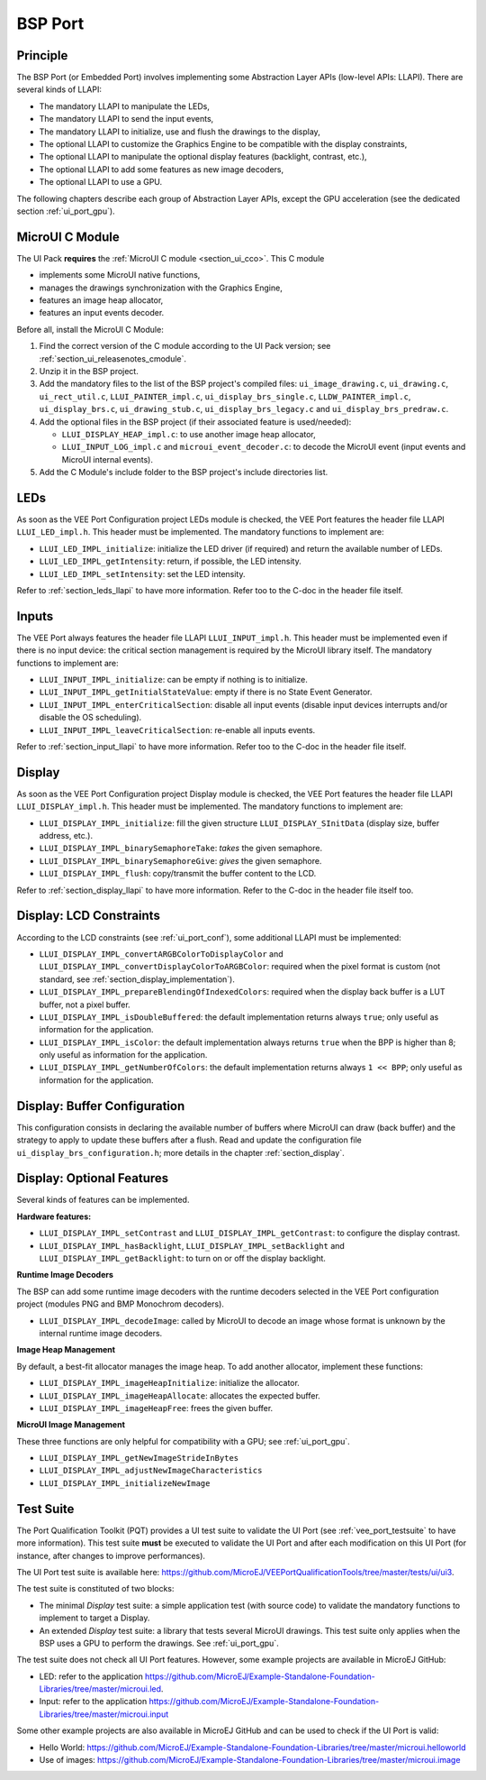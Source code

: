 .. _ui_port_bsp:

========
BSP Port
========

Principle
=========

The BSP Port (or Embedded Port) involves implementing some Abstraction Layer APIs (low-level APIs: LLAPI).
There are several kinds of LLAPI:

- The mandatory LLAPI to manipulate the LEDs,
- The mandatory LLAPI to send the input events,
- The mandatory LLAPI to initialize, use and flush the drawings to the display,
- The optional LLAPI to customize the Graphics Engine to be compatible with the display constraints,
- The optional LLAPI to manipulate the optional display features (backlight, contrast, etc.),
- The optional LLAPI to add some features as new image decoders,
- The optional LLAPI to use a GPU.

The following chapters describe each group of Abstraction Layer APIs, except the GPU acceleration (see the dedicated section :ref:`ui_port_gpu`).

MicroUI C Module
================

The UI Pack **requires** the :ref:`MicroUI C module <section_ui_cco>`.
This C module 

- implements some MicroUI native functions,
- manages the drawings synchronization with the Graphics Engine,
- features an image heap allocator,
- features an input events decoder.

Before all, install the MicroUI C Module:

1. Find the correct version of the C module according to the UI Pack version; see :ref:`section_ui_releasenotes_cmodule`.
2. Unzip it in the BSP project.
3. Add the mandatory files to the list of the BSP project's compiled files: ``ui_image_drawing.c``, ``ui_drawing.c``, ``ui_rect_util.c``, ``LLUI_PAINTER_impl.c``, ``ui_display_brs_single.c``, ``LLDW_PAINTER_impl.c``, ``ui_display_brs.c``, ``ui_drawing_stub.c``, ``ui_display_brs_legacy.c`` and ``ui_display_brs_predraw.c``.
4. Add the optional files in the BSP project (if their associated feature is used/needed): 
 
   - ``LLUI_DISPLAY_HEAP_impl.c``: to use another image heap allocator,
   - ``LLUI_INPUT_LOG_impl.c`` and ``microui_event_decoder.c``: to decode the MicroUI event (input events and MicroUI internal events).

5. Add the C Module's include folder to the BSP project's include directories list.

LEDs
====

As soon as the VEE Port Configuration project LEDs module is checked, the VEE Port features the header file LLAPI ``LLUI_LED_impl.h``.
This header must be implemented.
The mandatory functions to implement are:

- ``LLUI_LED_IMPL_initialize``: initialize the LED driver (if required) and return the available number of LEDs.
- ``LLUI_LED_IMPL_getIntensity``: return, if possible, the LED intensity.
- ``LLUI_LED_IMPL_setIntensity``: set the LED intensity.

Refer to :ref:`section_leds_llapi` to have more information.
Refer too to the C-doc in the header file itself.

Inputs
======

The VEE Port always features the header file LLAPI  ``LLUI_INPUT_impl.h``.
This header must be implemented even if there is no input device: the critical section management is required by the MicroUI library itself.
The mandatory functions to implement are:

- ``LLUI_INPUT_IMPL_initialize``: can be empty if nothing is to initialize.
- ``LLUI_INPUT_IMPL_getInitialStateValue``: empty if there is no State Event Generator.
- ``LLUI_INPUT_IMPL_enterCriticalSection``: disable all input events (disable input devices interrupts and/or disable the OS scheduling).
- ``LLUI_INPUT_IMPL_leaveCriticalSection``: re-enable all inputs events.

Refer to :ref:`section_input_llapi` to have more information.
Refer too to the C-doc in the header file itself.

Display
=======

As soon as the VEE Port Configuration project Display module is checked, the VEE Port features the header file LLAPI ``LLUI_DISPLAY_impl.h``.
This header must be implemented.
The mandatory functions to implement are:

- ``LLUI_DISPLAY_IMPL_initialize``: fill the given structure ``LLUI_DISPLAY_SInitData`` (display size, buffer address, etc.).
- ``LLUI_DISPLAY_IMPL_binarySemaphoreTake``: *takes* the given semaphore.
- ``LLUI_DISPLAY_IMPL_binarySemaphoreGive``: *gives* the given semaphore.
- ``LLUI_DISPLAY_IMPL_flush``: copy/transmit the buffer content to the LCD.

Refer to :ref:`section_display_llapi` to have more information.
Refer to the C-doc in the header file itself too.

Display: LCD Constraints
========================

According to the LCD constraints (see :ref:`ui_port_conf`), some additional LLAPI must be implemented:

- ``LLUI_DISPLAY_IMPL_convertARGBColorToDisplayColor`` and ``LLUI_DISPLAY_IMPL_convertDisplayColorToARGBColor``: required when the pixel format is custom (not standard, see :ref:`section_display_implementation`).
- ``LLUI_DISPLAY_IMPL_prepareBlendingOfIndexedColors``: required when the display back buffer is a LUT buffer, not a pixel buffer.
- ``LLUI_DISPLAY_IMPL_isDoubleBuffered``: the default implementation returns always ``true``; only useful as information for the application.
- ``LLUI_DISPLAY_IMPL_isColor``: the default implementation always returns ``true`` when the BPP is higher than 8; only useful as information for the application.
- ``LLUI_DISPLAY_IMPL_getNumberOfColors``: the default implementation returns always ``1 << BPP``; only useful as information for the application.

Display: Buffer Configuration
=============================

This configuration consists in declaring the available number of buffers where MicroUI can draw (back buffer) and the strategy to apply to update these buffers after a flush.
Read and update the configuration file ``ui_display_brs_configuration.h``; more details in the chapter :ref:`section_display`.

Display: Optional Features
==========================

Several kinds of features can be implemented.

**Hardware features:**

- ``LLUI_DISPLAY_IMPL_setContrast`` and ``LLUI_DISPLAY_IMPL_getContrast``: to configure the display contrast.
- ``LLUI_DISPLAY_IMPL_hasBacklight``, ``LLUI_DISPLAY_IMPL_setBacklight`` and ``LLUI_DISPLAY_IMPL_getBacklight``: to turn on or off the display backlight.

**Runtime Image Decoders**

The BSP can add some runtime image decoders with the runtime decoders selected in the VEE Port configuration project (modules PNG and BMP Monochrom decoders).

- ``LLUI_DISPLAY_IMPL_decodeImage``: called by MicroUI to decode an image whose format is unknown by the internal runtime image decoders.

**Image Heap Management**

By default, a best-fit allocator manages the image heap.
To add another allocator, implement these functions:

- ``LLUI_DISPLAY_IMPL_imageHeapInitialize``: initialize the allocator.
- ``LLUI_DISPLAY_IMPL_imageHeapAllocate``: allocates the expected buffer.
- ``LLUI_DISPLAY_IMPL_imageHeapFree``: frees the given buffer.

**MicroUI Image Management**

These three functions are only helpful for compatibility with a GPU; see :ref:`ui_port_gpu`.

- ``LLUI_DISPLAY_IMPL_getNewImageStrideInBytes``
- ``LLUI_DISPLAY_IMPL_adjustNewImageCharacteristics``
- ``LLUI_DISPLAY_IMPL_initializeNewImage``

.. _ui_port_bsp_testsuite:

Test Suite
==========

The Port Qualification Toolkit (PQT) provides a UI test suite to validate the UI Port (see :ref:`vee_port_testsuite` to have more information).
This test suite **must** be executed to validate the UI Port and after each modification on this UI Port (for instance, after changes to improve performances).

The UI Port test suite is available here: https://github.com/MicroEJ/VEEPortQualificationTools/tree/master/tests/ui/ui3.

The test suite is constituted of two blocks:

- The minimal *Display* test suite: a simple application test (with source code) to validate the mandatory functions to implement to target a Display.
- An extended *Display* test suite: a library that tests several MicroUI drawings. This test suite only applies when the BSP uses a GPU to perform the drawings. See :ref:`ui_port_gpu`.

The test suite does not check all UI Port features.
However, some example projects are available in MicroEJ GitHub:

- LED: refer to the application https://github.com/MicroEJ/Example-Standalone-Foundation-Libraries/tree/master/microui.led.
- Input: refer to the application https://github.com/MicroEJ/Example-Standalone-Foundation-Libraries/tree/master/microui.input

Some other example projects are also available in MicroEJ GitHub and can be used to check if the UI Port is valid:

- Hello World: https://github.com/MicroEJ/Example-Standalone-Foundation-Libraries/tree/master/microui.helloworld
- Use of images: https://github.com/MicroEJ/Example-Standalone-Foundation-Libraries/tree/master/microui.image


..
   | Copyright 2008-2024, MicroEJ Corp. Content in this space is free 
   for read and redistribute. Except if otherwise stated, modification 
   is subject to MicroEJ Corp prior approval.
   | MicroEJ is a trademark of MicroEJ Corp. All other trademarks and 
   copyrights are the property of their respective owners.
